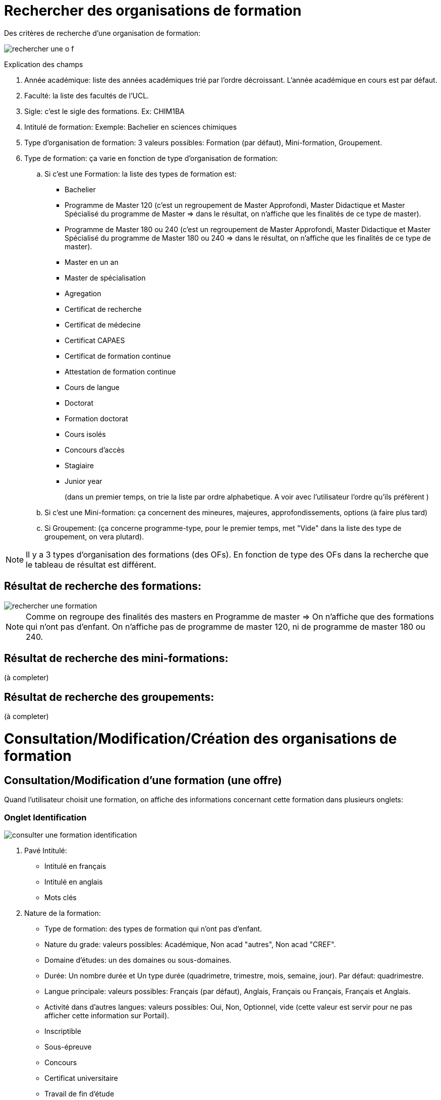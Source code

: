 
= Rechercher des organisations de formation

Des critères de recherche d'une organisation de formation:

image::images/gestion_organisations_de_formation/rechercher_une_o_f.png[]

Explication des champs

 . Année académique: liste des années académiques trié par l'ordre décroissant.
 L'année académique en cours est par défaut.
 . Faculté: la liste des facultés de l'UCL.
 . Sigle: c'est le sigle des formations. Ex: CHIM1BA
 . Intitulé de formation: Exemple: Bachelier en sciences chimiques
 . Type d'organisation de formation: 3 valeurs possibles: Formation (par défaut),
 Mini-formation, Groupement.
 . Type de formation: ça varie en fonction de type d'organisation de formation:
 .. Si c'est une Formation: la liste des types de formation est:
- Bachelier
- Programme de Master 120 (c'est un regroupement de Master Approfondi, Master
Didactique et Master Spécialisé du programme de Master  => dans le résultat, on
n'affiche que les finalités de ce type de master).
- Programme de Master 180 ou 240 (c'est un regroupement de Master Approfondi,
Master Didactique et Master Spécialisé du programme de Master 180 ou 240 => dans
le résultat, on n'affiche que les finalités de ce type de master).
- Master en un an
- Master de spécialisation
- Agregation
- Certificat de recherche
- Certificat de médecine
- Certificat CAPAES
- Certificat de formation continue
- Attestation de formation continue
- Cours de langue
- Doctorat
- Formation doctorat
- Cours isolés
- Concours d'accès
- Stagiaire
- Junior year
+
(dans un premier temps, on trie la liste par ordre alphabetique. A voir avec
l'utilisateur l'ordre qu'ils préfèrent )
+
.. Si c'est une Mini-formation: ça concernent des mineures, majeures,
approfondissements, options (à faire plus tard)
.. Si Groupement: (ça concerne programme-type, pour le premier
temps, met "Vide" dans la liste des type de groupement, on vera plutard).

NOTE: Il y a 3 types d'organisation des formations (des OFs). En fonction de
type des OFs dans la recherche que le tableau de résultat est différent.

== Résultat de recherche des formations:

image::images/gestion_organisations_de_formation/rechercher_une_formation.png[]

NOTE: Comme on regroupe des finalités des masters en Programme de master => On
n'affiche que des formations qui n'ont pas d'enfant. On n'affiche pas de
programme de master 120, ni de programme de master 180 ou 240.

== Résultat de recherche des mini-formations:

(à completer)

== Résultat de recherche des groupements:

(à completer)

= Consultation/Modification/Création des organisations de formation
== Consultation/Modification d'une formation (une offre)
Quand l'utilisateur choisit une formation, on affiche des informations concernant
cette formation dans plusieurs onglets:

=== Onglet Identification

image::images/gestion_organisations_de_formation/consulter-une-formation-identification.png[]
. Pavé Intitulé:
- Intitulé en français
- Intitulé en anglais
- Mots clés
. Nature de la formation:
- Type de formation: des types de formation qui n'ont pas d'enfant.
- Nature du grade: valeurs possibles: Académique, Non acad "autres", Non acad
"CREF".
- Domaine d'études: un des domaines ou sous-domaines.
- Durée: Un nombre durée et Un type durée (quadrimetre, trimestre, mois, semaine,
 jour). Par défaut: quadrimestre.
- Langue principale: valeurs possibles: Français (par défaut), Anglais, Français
ou Français, Français et Anglais.
- Activité dans d'autres langues: valeurs possibles: Oui, Non, Optionnel, vide
(cette valeur est servir pour ne pas afficher cette information sur Portail).
- Inscriptible
- Sous-épreuve
- Concours
- Certificat universitaire
- Travail de fin d'étude
- Stage: valeur possible: vide, Oui, Non, Optionnel
. Pavé Organisation:
- Actif: valeur possbile: Actif (par défaut), Inactif, Actif uniquement pour des
réinscriptions.
- Type horaire: Horaire de jour (par défaut), Horaire décalé, Horaire adapté.
- Lieux: la lites des campus de l'UCL.
- Activité sur d'autres sites: valeurs possibles: vide, Oui, Non, Optionnel
- Entité d'administration et Entité academique de la formation.
- Début d'enseignement et fin d'enseignement de l'offre.
. Pavé Financement:
- Orientation et Orientation coopération internationale CCD/CUD: valeurs
possibles: A, B, C, D, E, S.
. Pavé partenariat/co-diplômation:
- Diplôme: 3 valeurs possibles: Diplôme unique, Diplôme séparé, Non
concerné.
- Info bulle du bouton "+": Ajouter une institution
- Avoir la possibilité de trier sur tous les colonnes.
- Quand l'utilisateur choisit le bouton "+", le popup pour ajouter un partenariat
apparaît.

(à completer)

IMPORTANT: Pour des formations de type Master 120, 180 ou 240 (Master
Approfondise, Master Didactique, Master spécialisé), ce sont des formations qui
ont une formation parent, on a un onglet "2M" en plus et l'onglet Identification
est un peu différent

- Onglet 2M: contient:

image::images/gestion_organisations_de_formation/consulter-une-formation-master-2M.png[]

  * la liste des finalités de ce programme 2M
  * les attributs comme dans l'onglet Identification des formations qui n'ont
pas de sont des on a la liste des finalités de ce programme de
master.

- Onglet Identification: au niveau d'affichage, c'est légèrement différent par
rapport d'autres formations qui n'ont pas de niveaux:

image::images/gestion_organisations_de_formation/consulter-une-formation-master-identification.png[]

  * Des intitulés: affiche d'abord l'intitulé de formation parent en
  couleur grise et puis l'intitulé de la finalité.
  * D'autres champs: sont affichés de manière distincte si le valeur est hérité
 de son parent ou c'est un valeur propre de cette formation. Par exemple: en
 couleur grise si c'est hérité et en noir couleur s'il s'agit une surchage de
 sa formation parent.
  * Pavé partenariat: affiche en grise tous les Institutions partenariats qui
  hérihent du parent. Et les institutions partenariats de la finalité.

- La navigation quand l'utilisateur passe à une autre finalité, des informations
propres à cette finalité apparaissent dans tous les onglets.

=== Onglet Diplômes/Certificats

image::images/gestion_organisations_de_formation/consulter-une-formation-diplomes.png[]

=== Onglet Données administratives

image::images/gestion_organisations_de_formation/consulter-une-formation-donnees_admin.png[]

*Partie des dates*: ce sont des évènements liés à une formation pour chaque année
académique. On souhait d'avoir un contrôle lors de l'encodage de ces dates.
On met un intervalle de temps (une date minimum et une date maximum) pour chaque
évènement. Les gestionnaires ne peuvent pas encoder des dates (pour leurs formations)
qui ne respectent pas cet intervalle.

Les intervalles par défaut de ces évènements sont:

* La période d’inscription aux cours : d’une date à une autre date

   01/09/2017 – 31/10/2018

*	Par chaque session (1, 2, 3) on a:
** La période d’inscription aux examens : d’une date à une autre date
*** Session 1 : 01/11/1017 – 31/11/2017
*** Session 2 : 01/03/2018 – 30/03/2018
*** Session 3 : 15/06/2018 – 15/07/2018
**	La date de remise des notes : une date
*** Session 1 : 5/12/2018 – 31/01/2018
*** Session 2 : 01/05/2018 – 15/07/2018
*** Session 3 : 01/08/2018 – 15/09/2018
**	La date de remise du mémoire : une date
*** Session 1 : 01/12/2017 – 31/01/2018
*** Session 2 : 01/05/2018 – 15/07/2018
*** Session 3 : 01/08/2018 – 15/09/2018
**	La date et heure de délibération : une date et une heure
*** Session 1 : 15/01/2018 – 15/02/2018
*** Session 2 : 01/06/2018 – 15/07/2018
*** Session 3 : 01/09/2018 – 15/09/2018
**	La date et heure de diffusion des notes : une date et une heure
*** Session 1 : 15/09/2017 – 15/02/2018
*** Session 2 : 01/02/2018 – 15/07/2018
*** Session 3 : 01/07/2018 – 15/09/2018

*Partie Jury*: On affiche les mandataires de 3 mandats: Président, Secrétaire, Signataire.
Chaque mandataire il y a une date de début et une date de fin. On n'affiche que
les mandataires actifs de l'année académique choisie.
Pour le mandat de "Signataire", on a l'information sur le titre du signataire,
"En tant que ..." Ex: "Adjointe au directeur administratif"

NOTE: Dans EPC: +
    Les mandats des offres se trouvent dans la table MND_MND avec le code_organe
= sigle de l'offre. (Attention pour des offres qui n'ont pas de cycle, ni de niveau:
il y a une espace entre le sigle et les lettres finales). La qualification se trouve
à MND_MND.EN_TANT_QUE. Ces 3 types de mandat ont CODE_TYPE = JURYEX. Et
CODE_FONCTION = PRESI pour Président; CODE_FONCTION = SECRET pour Secrétaire;
CODE_FONCTION = SIGN pour Signataire. +
    Les mandataires se trouvent dans la table
MND_MNA, pour chaque mandat, on peut avoir plusieurs mandataires, il faut tenir
compte la période (date_debut, date_fin) et afficher les mandataires qui sont
actifs pour l'année académique choisie.

*Partie Gestionnaires de programme*: La liste des gestionnaires de programme
se trouve sur des formations (elle n'est pas liée à la version annualisé de
formation).

=== Onglet Infos générales

image::images/gestion_organisations_de_formation/consulter-une-formation-infos-generales.png[]

=== Onglet Infos acquis d'apprentissage

(à préciser avec l'utilisateur)

== Consultation d'une mini-formation
== Consultation d'un groupement
= Suppression des organisations de formations

